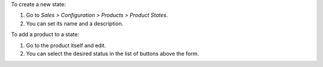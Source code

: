 To create a new state:

#. Go to *Sales > Configuration > Products > Product States*.
#. You can set its name and a description.

To add a product to a state:

#. Go to the product itself and edit.
#. You can select the desired status in the list of buttons above the form.
